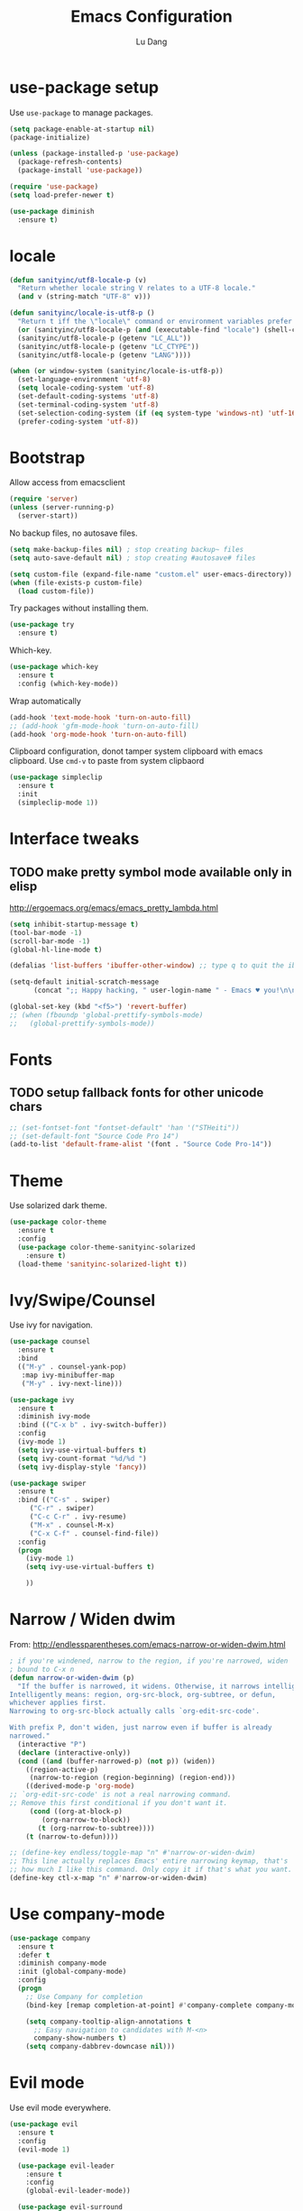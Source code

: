 #+TITLE: Emacs Configuration
#+AUTHOR: Lu Dang
#+EMAIL: eclipselu@gmail.com
#+OPTIONS: toc:nil num:nil

* use-package setup
Use =use-package= to manage packages.

#+BEGIN_SRC emacs-lisp
  (setq package-enable-at-startup nil)
  (package-initialize)

  (unless (package-installed-p 'use-package)
    (package-refresh-contents)
    (package-install 'use-package))

  (require 'use-package)
  (setq load-prefer-newer t)

  (use-package diminish
    :ensure t)
#+END_SRC

* locale
#+BEGIN_SRC emacs-lisp
  (defun sanityinc/utf8-locale-p (v)
    "Return whether locale string V relates to a UTF-8 locale."
    (and v (string-match "UTF-8" v)))

  (defun sanityinc/locale-is-utf8-p ()
    "Return t iff the \"locale\" command or environment variables prefer UTF-8."
    (or (sanityinc/utf8-locale-p (and (executable-find "locale") (shell-command-to-string "locale")))
	(sanityinc/utf8-locale-p (getenv "LC_ALL"))
	(sanityinc/utf8-locale-p (getenv "LC_CTYPE"))
	(sanityinc/utf8-locale-p (getenv "LANG"))))

  (when (or window-system (sanityinc/locale-is-utf8-p))
    (set-language-environment 'utf-8)
    (setq locale-coding-system 'utf-8)
    (set-default-coding-systems 'utf-8)
    (set-terminal-coding-system 'utf-8)
    (set-selection-coding-system (if (eq system-type 'windows-nt) 'utf-16-le 'utf-8))
    (prefer-coding-system 'utf-8))
#+END_SRC
* Bootstrap
Allow access from emacsclient
#+BEGIN_SRC emacs-lisp
(require 'server)
(unless (server-running-p)
  (server-start))
#+END_SRC

No backup files, no autosave files.

#+BEGIN_SRC emacs-lisp
(setq make-backup-files nil) ; stop creating backup~ files
(setq auto-save-default nil) ; stop creating #autosave# files

(setq custom-file (expand-file-name "custom.el" user-emacs-directory))
(when (file-exists-p custom-file)
  (load custom-file))
#+END_SRC

Try packages without installing them.

#+BEGIN_SRC emacs-lisp
(use-package try
  :ensure t)
#+END_SRC

Which-key.

#+BEGIN_SRC emacs-lisp
(use-package which-key
  :ensure t
  :config (which-key-mode))
#+END_SRC

Wrap automatically
#+BEGIN_SRC emacs-lisp
(add-hook 'text-mode-hook 'turn-on-auto-fill)
;; (add-hook 'gfm-mode-hook 'turn-on-auto-fill)
(add-hook 'org-mode-hook 'turn-on-auto-fill)
#+END_SRC

Clipboard configuration, donot tamper system clipboard with emacs clipboard. Use =cmd-v= to paste from system clipbaord
#+BEGIN_SRC emacs-lisp
(use-package simpleclip
  :ensure t
  :init
  (simpleclip-mode 1))
#+END_SRC

* Interface tweaks
** TODO make pretty symbol mode available only in elisp
   http://ergoemacs.org/emacs/emacs_pretty_lambda.html

#+BEGIN_SRC emacs-lisp
  (setq inhibit-startup-message t)
  (tool-bar-mode -1)
  (scroll-bar-mode -1)
  (global-hl-line-mode t)

  (defalias 'list-buffers 'ibuffer-other-window) ;; type q to quit the ibuffer

  (setq-default initial-scratch-message
		(concat ";; Happy hacking, " user-login-name " - Emacs ♥ you!\n\n"))

  (global-set-key (kbd "<f5>") 'revert-buffer)
  ;; (when (fboundp 'global-prettify-symbols-mode)
  ;;   (global-prettify-symbols-mode))
#+END_SRC

* Fonts
** TODO setup fallback fonts for other unicode chars
#+BEGIN_SRC emacs-lisp
  ;; (set-fontset-font "fontset-default" 'han '("STHeiti"))
  ;; (set-default-font "Source Code Pro 14")
  (add-to-list 'default-frame-alist '(font . "Source Code Pro-14"))
#+END_SRC

* Theme
Use solarized dark theme.

#+BEGIN_SRC emacs-lisp
  (use-package color-theme
    :ensure t
    :config
    (use-package color-theme-sanityinc-solarized
      :ensure t)
    (load-theme 'sanityinc-solarized-light t))
#+END_SRC

* Ivy/Swipe/Counsel
Use ivy for navigation.

#+BEGIN_SRC emacs-lisp
(use-package counsel
  :ensure t
  :bind
  (("M-y" . counsel-yank-pop)
   :map ivy-minibuffer-map
   ("M-y" . ivy-next-line)))

(use-package ivy
  :ensure t
  :diminish ivy-mode
  :bind (("C-x b" . ivy-switch-buffer))
  :config
  (ivy-mode 1)
  (setq ivy-use-virtual-buffers t)
  (setq ivy-count-format "%d/%d ")
  (setq ivy-display-style 'fancy))

(use-package swiper
  :ensure t
  :bind (("C-s" . swiper)
	 ("C-r" . swiper)
	 ("C-c C-r" . ivy-resume)
	 ("M-x" . counsel-M-x)
	 ("C-x C-f" . counsel-find-file))
  :config
  (progn
    (ivy-mode 1)
    (setq ivy-use-virtual-buffers t)

    ))
#+END_SRC
* Narrow / Widen dwim
  From: http://endlessparentheses.com/emacs-narrow-or-widen-dwim.html

  #+BEGIN_SRC emacs-lisp
    ; if you're windened, narrow to the region, if you're narrowed, widen
    ; bound to C-x n
    (defun narrow-or-widen-dwim (p)
      "If the buffer is narrowed, it widens. Otherwise, it narrows intelligently.
    Intelligently means: region, org-src-block, org-subtree, or defun,
    whichever applies first.
    Narrowing to org-src-block actually calls `org-edit-src-code'.

    With prefix P, don't widen, just narrow even if buffer is already
    narrowed."
      (interactive "P")
      (declare (interactive-only))
      (cond ((and (buffer-narrowed-p) (not p)) (widen))
	    ((region-active-p)
	     (narrow-to-region (region-beginning) (region-end)))
	    ((derived-mode-p 'org-mode)
    ;; `org-edit-src-code' is not a real narrowing command.
    ;; Remove this first conditional if you don't want it.
	     (cond ((org-at-block-p)
		    (org-narrow-to-block))
		   (t (org-narrow-to-subtree))))
	    (t (narrow-to-defun))))

    ;; (define-key endless/toggle-map "n" #'narrow-or-widen-dwim)
    ;; This line actually replaces Emacs' entire narrowing keymap, that's
    ;; how much I like this command. Only copy it if that's what you want.
    (define-key ctl-x-map "n" #'narrow-or-widen-dwim)
  #+END_SRC
* Use company-mode
#+BEGIN_SRC emacs-lisp
  (use-package company
    :ensure t
    :defer t
    :diminish company-mode
    :init (global-company-mode)
    :config
    (progn
      ;; Use Company for completion
      (bind-key [remap completion-at-point] #'company-complete company-mode-map)

      (setq company-tooltip-align-annotations t
	    ;; Easy navigation to candidates with M-<n>
	    company-show-numbers t)
      (setq company-dabbrev-downcase nil)))
#+END_SRC
* Evil mode
Use evil mode everywhere.

#+BEGIN_SRC emacs-lisp
  (use-package evil
    :ensure t
    :config
    (evil-mode 1)

    (use-package evil-leader
      :ensure t
      :config
      (global-evil-leader-mode))

    (use-package evil-surround
      :ensure t
      :config
      (global-evil-surround-mode))

    (use-package evil-commentary
      :ensure t
      :config
      (evil-commentary-mode))

    (use-package evil-indent-textobject
      :ensure t))
#+END_SRC

* Org mode
** Org look and feel
  #+BEGIN_SRC emacs-lisp
    ;; (setq org-ellipsis " ▼")
    (setq org-ellipsis " ⤵")
    (use-package org-bullets
      :ensure t
      :config
      (add-hook 'org-mode-hook (lambda() (org-bullets-mode 1))))
  #+END_SRC
** LaTeX
  #+BEGIN_SRC emacs-lisp
    (require 'ox-beamer)
    (setq org-latex-pdf-process '("xelatex -interaction nonstopmode %f"
				  "xelatex -interaction nonstopmode %f"))
  #+END_SRC
** Reveal.js
  #+BEGIN_SRC emacs-lisp
    (use-package ox-reveal
      :ensure ox-reveal
      :config
      (use-package htmlize
	:ensure t))
    (setq org-reveal-root "http://cdn.jsdelivr.net/reveal.js/3.0.0/")
    (setq org-reveal-mathjax t)
  #+END_SRC
** Org Capture
  #+BEGIN_SRC emacs-lisp
    (setq org-capture-templates
	  '(("a" "Appointment" entry (file  "~/Dropbox/orgfiles/agenda.org" )
	     "* %?\n\n%^T\n\n:PROPERTIES:\n\n:END:\n\n")
	    ("b" "Blog idea" entry (file+headline "~/Dropbox/orgfiles/i.org" "Blog Topics:")
	     "* %?\n%T" :prepend t)
	    ("t" "To Do Item" entry (file+headline "~/Dropbox/orgfiles/i.org" "To Do")
	     "* TODO %?\n%u" :prepend t)
	    ("n" "Note" entry (file+headline "~/Dropbox/orgfiles/i.org" "Note space")
	     "* %?\n%u" :prepend t)))
  #+END_SRC

** Journal
   #+BEGIN_SRC emacs-lisp
     (use-package org-journal
       :ensure t
       :config
       (setq org-journal-dir "~/Dropbox/Diary/journal")
       (setq org-journal-file-format "%Y-%m-%d.org")
       (setq org-journal-date-format "%Y-%m-%d, %A"))
   #+END_SRC
* Exec path from shell
  Set env vars from shell.
#+BEGIN_SRC emacs-lisp
  (use-package exec-path-from-shell
    :ensure t
    :config
    (dolist (var '("SSH_AUTH_SOCK" "SSH_AGENT_PID" "GPG_AGENT_INFO" "LANG" "LC_CTYPE"))
      (add-to-list 'exec-path-from-shell-variables var))
    (when (memq window-system '(mac ns x))
      (exec-path-from-shell-initialize)))
#+END_SRC
* Git
#+BEGIN_SRC emacs-lisp
  (use-package git-blamed
    :ensure t)

  (use-package gitignore-mode
    :ensure t)

  (use-package gitconfig-mode
    :ensure t)

  (use-package fullframe
    :ensure t)

  ;; magit
  (use-package magit
    :ensure t
    :bind
    (("C-x g" . magit-status)
     ("C-x M-g" . magit-dispatch-popup))
    :config
    (use-package evil-magit
      :ensure t)

    (setq-default magit-diff-refine-hunk t)
    (fullframe magit-status magit-mode-quit-window))

  ;; edit git commit messages
  ;; make magit to be able to deal with git commit, git rebase, etc
  (use-package git-commit
    :ensure t
    :config
    (add-hook 'git-commit-mode-hook 'goto-address-mode))
#+END_SRC
* Flycheck
#+BEGIN_SRC emacs-lisp
  (use-package flycheck
    :ensure t
    :init
    (global-flycheck-mode t))
#+END_SRC
* Yasnippet
  #+BEGIN_SRC emacs-lisp
    (use-package yasnippet
      :ensure t
      :diminish yas-minor-mode
      :init
      (use-package yasnippet-snippets
	:ensure t)
      (yas-global-mode 1))
  #+END_SRC
* Projectile and dumb-jump
#+BEGIN_SRC emacs-lisp
  (use-package projectile
    :ensure t
    :config
    (projectile-global-mode)
    (setq projectile-completion-system 'ivy))

  (use-package counsel-projectile
    :ensure t
    :config
    (counsel-projectile-mode))

  (use-package dumb-jump
    :bind (("M-g o" . dumb-jump-go-other-window)
	   ("M-g j" . dumb-jump-go)
	   ("M-g i" . dumb-jump-go-prompt)
	   ("M-g x" . dumb-jump-go-prefer-external)
	   ("M-g z" . dumb-jump-go-prefer-external-other-window))
    :config (setq dumb-jump-selector 'ivy) ;; (setq dumb-jump-selector 'helm)
    :ensure t)
#+END_SRC
* Python
** TODO use company mode for code completion
** TODO use anacoda mode
* Rust
#+BEGIN_SRC emacs-lisp
  (use-package rust-mode
    :ensure t
    :config
    (use-package racer
      :ensure t)

    (use-package cargo
      :ensure t)

    (use-package flycheck-rust
      :ensure t)

    (add-hook 'rust-mode-hook #'racer-mode)
    (add-hook 'racer-mode-hook #'eldoc-mode)
    (add-hook 'racer-mode-hook #'company-mode)
    (add-hook 'rust-mode-hook #'cargo-minor-mode)
    (add-hook 'rust-mode-hook #'electric-pair-mode)
    (add-hook 'flycheck-mode-hook #'flycheck-rust-setup)

    (setq racer-rust-src-path
	  "~/.rustup/toolchains/stable-x86_64-apple-darwin/lib/rustlib/src/rust/src/")
    (setq cargo-process--command-flags "--color auto")
    (setq rust-format-on-save t))
#+END_SRC
* Other misc stuff
  #+BEGIN_SRC emacs-lisp
    (use-package keyfreq
      :ensure t
      :config
      (keyfreq-mode 1)
      (keyfreq-autosave-mode 1))

    (use-package ace-window
      :ensure t
      :init
      (progn
	(global-set-key [remap other-window] 'ace-window)
	(custom-set-faces
	 '(aw-leading-char-face
	   ((t (:inherit ace-jump-face-foreground :height 3.0)))))
	))

    (use-package beacon
      :ensure t
      :config
      (beacon-mode 1)
      (setq beacon-color "#666600"))

    (use-package expand-region
      :ensure t
      :bind
      ("C-=" . er/expand-region))
  #+END_SRC
